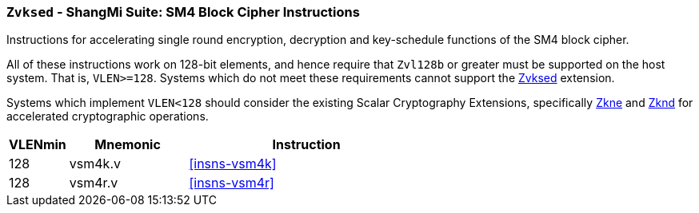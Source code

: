 [[zvksed,Zvksed]]
=== `Zvksed` - ShangMi Suite: SM4 Block Cipher Instructions

Instructions for accelerating single round 
encryption, decryption and key-schedule
functions of the SM4 block cipher.

All of these instructions work on 128-bit elements, and hence
require that `Zvl128b` or greater must be supported on
the host system. That is, `VLEN>=128`.
Systems which do not meet these requirements cannot support the <<zvksed>>
extension.

Systems which implement `VLEN<128` should consider the existing
Scalar Cryptography Extensions, specifically <<Zkne,Zkne>> and <<Zknd,Zknd>>
for accelerated cryptographic operations.

[%header,cols="^2,4,8"]
|===
|VLENmin
|Mnemonic
|Instruction

| 128 | vsm4k.v   | <<insns-vsm4k>>
| 128 | vsm4r.v   | <<insns-vsm4r>>
|===


